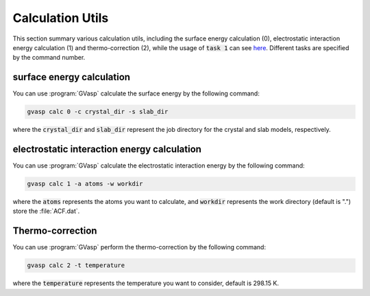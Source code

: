Calculation Utils
========================

This section summary various calculation utils, including the surface energy calculation (0), electrostatic interaction energy calculation (1) and thermo-correction (2), while the usage of :code:`task 1` can see `here <https://pubs.acs.org/doi/10.1021/acscatal.1c04856>`_. Different tasks are specified by the command number.

surface energy calculation
----------------------------

You can use :program:`GVasp` calculate the surface energy by the following command:

.. code-block:: bash

    gvasp calc 0 -c crystal_dir -s slab_dir

where the :code:`crystal_dir` and :code:`slab_dir` represent the job directory for the crystal and slab models, respectively.

electrostatic interaction energy calculation
----------------------------------------------

You can use :program:`GVasp` calculate the electrostatic interaction energy by the following command:

.. code-block:: bash

    gvasp calc 1 -a atoms -w workdir

where the :code:`atoms` represents the atoms you want to calculate, and :code:`workdir` represents the work directory (default is ".") store the :file:`ACF.dat`.

Thermo-correction
---------------------

You can use :program:`GVasp` perform the thermo-correction by the following command:

.. code-block:: bash

    gvasp calc 2 -t temperature

where the :code:`temperature` represents the temperature you want to consider, default is 298.15 K.
